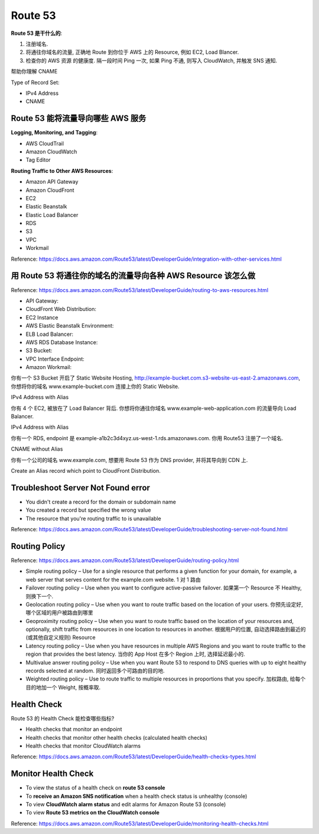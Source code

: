 Route 53
==============================================================================

**Route 53 是干什么的**:

1. 注册域名.
2. 将通往你域名的流量, 正确地 Route 到你位于 AWS 上的 Resource, 例如 EC2, Load Blancer.
3. 检查你的 AWS 资源 的健康度. 隔一段时间 Ping 一次, 如果 Ping 不通, 则写入 CloudWatch, 并触发 SNS 通知.

帮助你理解 CNAME


Type of Record Set:

- IPv4 Address
- CNAME



Route 53 能将流量导向哪些 AWS 服务
------------------------------------------------------------------------------

**Logging, Monitoring, and Tagging**:

- AWS CloudTrail
- Amazon CloudWatch
- Tag Editor

**Routing Traffic to Other AWS Resources**:

- Amazon API Gateway
- Amazon CloudFront
- EC2
- Elastic Beanstalk
- Elastic Load Balancer
- RDS
- S3
- VPC
- Workmail

Reference: https://docs.aws.amazon.com/Route53/latest/DeveloperGuide/integration-with-other-services.html


用 Route 53 将通往你的域名的流量导向各种 AWS Resource 该怎么做
------------------------------------------------------------------------------

Reference: https://docs.aws.amazon.com/Route53/latest/DeveloperGuide/routing-to-aws-resources.html

- API Gateway:
- CloudFront Web Distribution:
- EC2 Instance
- AWS Elastic Beanstalk Environment:
- ELB Load Balancer:
- AWS RDS Database Instance:
- S3 Bucket:
- VPC Interface Endpoint:
- Amazon Workmail:


你有一个 S3 Bucket 开启了 Static Website Hosting, http://example-bucket.com.s3-website-us-east-2.amazonaws.com, 你想将你的域名 www.example-bucket.com 连接上你的 Static Website.

IPv4 Address with Alias

你有 4 个 EC2, 被放在了 Load Balancer 背后. 你想将你通往你域名 www.example-web-application.com 的流量导向 Load Balancer.

IPv4 Address with Alias

你有一个 RDS, endpoint 是 example-a1b2c3d4xyz.us-west-1.rds.amazonaws.com. 你用 Route53 注册了一个域名.

CNAME without Alias

你有一个公司的域名 www.example.com, 想要用 Route 53 作为 DNS provider, 并将其导向到 CDN 上.

Create an Alias record which point to CloudFront Distribution.


Troubleshoot Server Not Found error
------------------------------------------------------------------------------

- You didn't create a record for the domain or subdomain name
- You created a record but specified the wrong value
- The resource that you're routing traffic to is unavailable


Reference: https://docs.aws.amazon.com/Route53/latest/DeveloperGuide/troubleshooting-server-not-found.html


Routing Policy
------------------------------------------------------------------------------

Reference: https://docs.aws.amazon.com/Route53/latest/DeveloperGuide/routing-policy.html

- Simple routing policy – Use for a single resource that performs a given function for your domain, for example, a web server that serves content for the example.com website. 1 对 1 路由
- Failover routing policy – Use when you want to configure active-passive failover. 如果第一个 Resource 不 Healthy, 则换下一个.
- Geolocation routing policy – Use when you want to route traffic based on the location of your users. 你预先设定好, 哪个区域的用户被路由到哪里
- Geoproximity routing policy – Use when you want to route traffic based on the location of your resources and, optionally, shift traffic from resources in one location to resources in another. 根据用户的位置, 自动选择路由到最近的 (或其他自定义规则) Resource
- Latency routing policy – Use when you have resources in multiple AWS Regions and you want to route traffic to the region that provides the best latency. 当你的 App Host 在多个 Region 上时, 选择延迟最小的.
- Multivalue answer routing policy – Use when you want Route 53 to respond to DNS queries with up to eight healthy records selected at random. 同时返回多个可路由的目的地.
- Weighted routing policy – Use to route traffic to multiple resources in proportions that you specify. 加权路由, 给每个目的地加一个 Weight, 按概率取.


Health Check
------------------------------------------------------------------------------

Route 53 的 Health Check 能检查哪些指标?

- Health checks that monitor an endpoint
- Health checks that monitor other health checks (calculated health checks)
- Health checks that monitor CloudWatch alarms

Reference: https://docs.aws.amazon.com/Route53/latest/DeveloperGuide/health-checks-types.html


Monitor Health Check
------------------------------------------------------------------------------

- To view the status of a health check on **route 53 console**
- To **receive an Amazon SNS notification** when a health check status is unhealthy (console)
- To view **CloudWatch alarm status** and edit alarms for Amazon Route 53 (console)
- To view **Route 53 metrics on the CloudWatch console**

Reference: https://docs.aws.amazon.com/Route53/latest/DeveloperGuide/monitoring-health-checks.html